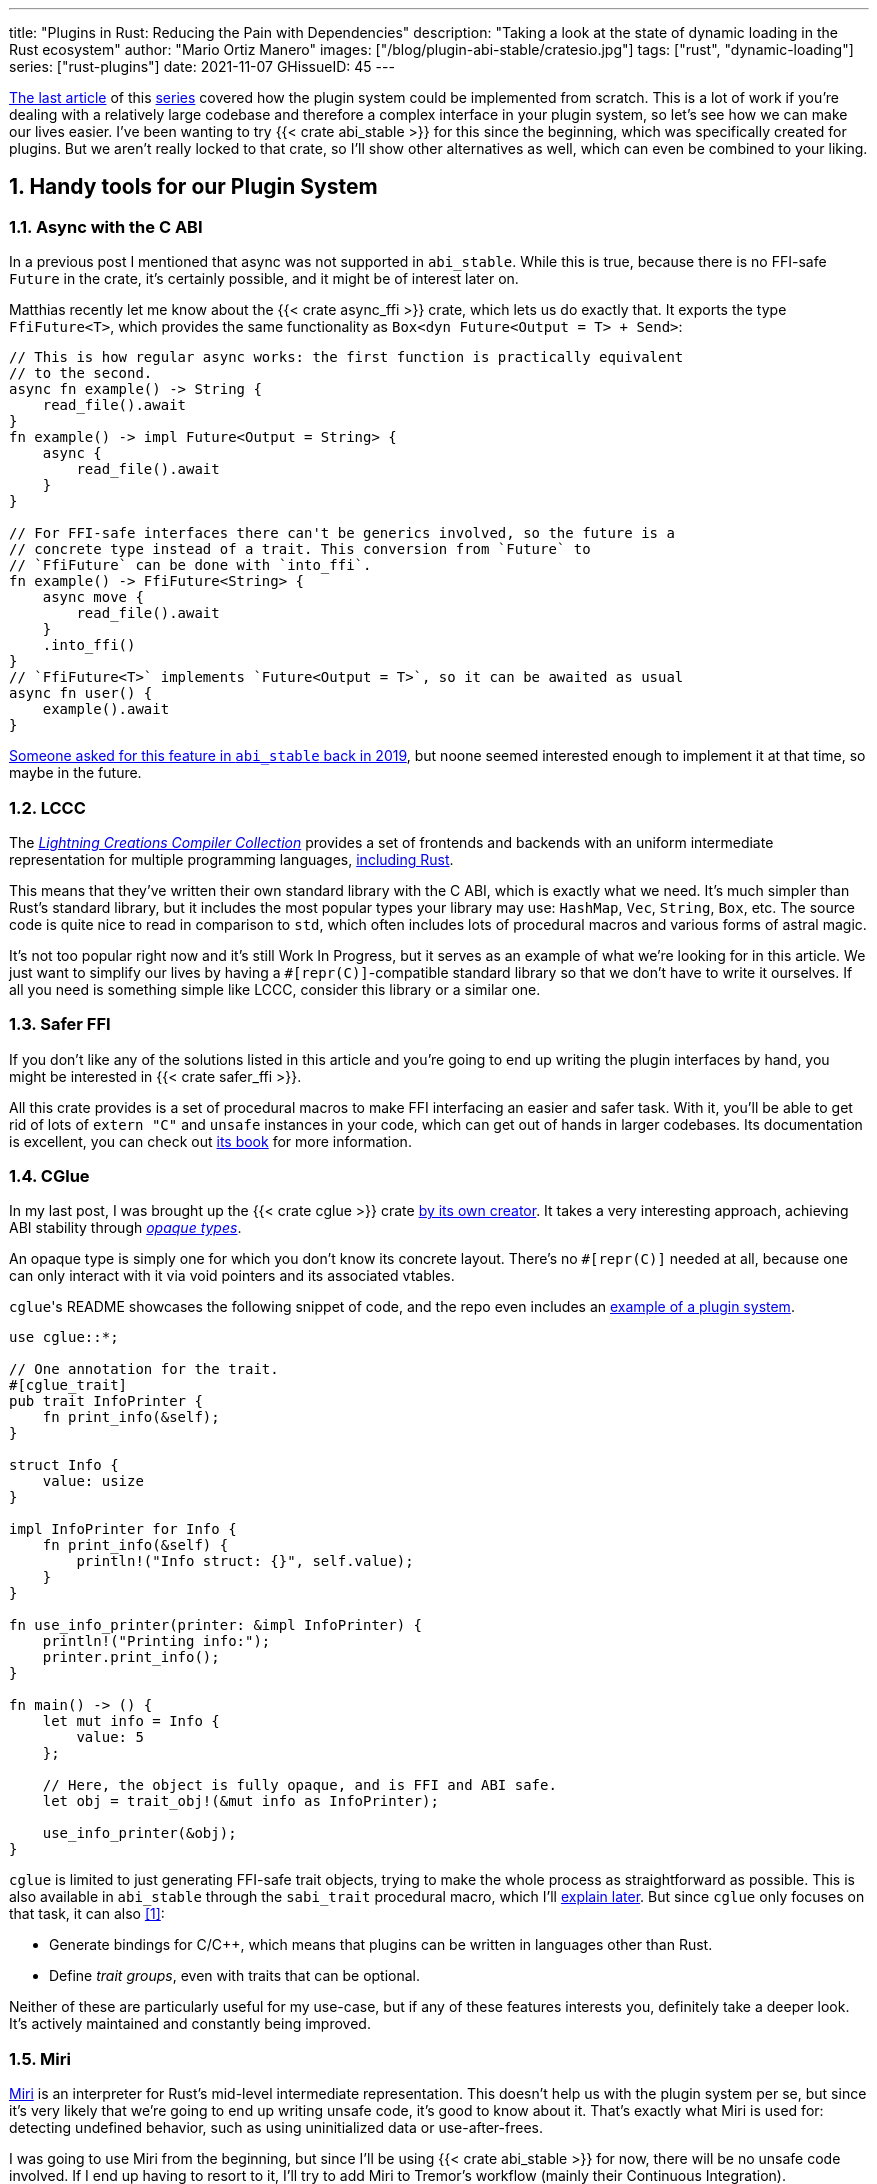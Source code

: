 ---
title: "Plugins in Rust: Reducing the Pain with Dependencies"
description: "Taking a look at the state of dynamic loading in the Rust
ecosystem"
author: "Mario Ortiz Manero"
images: ["/blog/plugin-abi-stable/cratesio.jpg"]
tags: ["rust", "dynamic-loading"]
series: ["rust-plugins"]
date: 2021-11-07
GHissueID: 45
---

:sectnums:
:stem: latexmath

:repr-c: pass:quotes[`#[repr\(C)]`]

https://nullderef.com/blog/plugin-dynload/[The last article] of this
https://nullderef.com/series/rust-plugins/[series] covered how the plugin system
could be implemented from scratch. This is a lot of work if you're dealing
with a relatively large codebase and therefore a complex interface in your
plugin system, so let's see how we can make our lives easier. I've been wanting
to try {{< crate abi_stable >}} for this since the beginning, which was
specifically created for plugins. But we aren't really locked to that crate, so
I'll show other alternatives as well, which can even be combined to your liking.

== Handy tools for our Plugin System

=== Async with the C ABI

In a previous post I mentioned that async was not supported in `abi_stable`.
While this is true, because there is no FFI-safe `Future` in the crate, it's
certainly possible, and it might be of interest later on.

Matthias recently let me know about the {{< crate async_ffi >}} crate, which
lets us do exactly that. It exports the type `FfiFuture<T>`, which provides the
same functionality as `Box<dyn Future<Output = T> + Send>`:

[source, rust]
----
// This is how regular async works: the first function is practically equivalent
// to the second.
async fn example() -> String {
    read_file().await
}
fn example() -> impl Future<Output = String> {
    async {
        read_file().await
    }
}

// For FFI-safe interfaces there can't be generics involved, so the future is a
// concrete type instead of a trait. This conversion from `Future` to
// `FfiFuture` can be done with `into_ffi`.
fn example() -> FfiFuture<String> {
    async move {
        read_file().await
    }
    .into_ffi()
}
// `FfiFuture<T>` implements `Future<Output = T>`, so it can be awaited as usual
async fn user() {
    example().await
}
----

https://github.com/rodrimati1992/abi_stable_crates/issues/25[Someone asked for
this feature in `abi_stable` back in 2019], but noone seemed interested enough
to implement it at that time, so maybe in the future.

=== LCCC

The https://github.com/LightningCreations/lccc[_Lightning Creations Compiler
Collection_] provides a set of frontends and backends with an uniform
intermediate representation for multiple programming languages,
https://github.com/LightningCreations/lccc/tree/riir/xlang/xlang_abi/src/[including
Rust].

This means that they've written their own standard library with the C ABI, which
is exactly what we need. It's much simpler than Rust's standard library, but it
includes the most popular types your library may use: `HashMap`, `Vec`,
`String`, `Box`, etc. The source code is quite nice to read in comparison to
`std`, which often includes lots of procedural macros and various forms of
astral magic.

It's not too popular right now and it's still Work In Progress, but it serves as
an example of what we're looking for in this article. We just want to simplify
our lives by having a {repr-c}-compatible standard library so that we don't have
to write it ourselves. If all you need is something simple like LCCC, consider
this library or a similar one.

=== Safer FFI

If you don't like any of the solutions listed in this article and you're going
to end up writing the plugin interfaces by hand, you might be interested in
{{< crate safer_ffi >}}.

All this crate provides is a set of procedural macros to make FFI interfacing an
easier and safer task. With it, you'll be able to get rid of lots of `extern
"C"` and `unsafe` instances in your code, which can get out of hands in larger
codebases. Its documentation is excellent, you can check out
https://getditto.github.io/safer_ffi/[its book] for more information.

=== CGlue

// TODO: response to https://github.com/h33p/cglue/issues/3

In my last post, I was brought up the {{< crate cglue >}} crate
https://www.reddit.com/r/rust/comments/q2n6b8/plugins_in_rust_diving_into_dynamic_loading/hfmyn6o/[by
its own creator]. It takes a very interesting approach, achieving ABI stability
through https://en.wikipedia.org/wiki/Opaque_data_type[_opaque types_].

An opaque type is simply one for which you don't know its concrete layout.
There's no {repr-c} needed at all, because one can only interact with it via
void pointers and its associated vtables.

``cglue``'s README showcases the following snippet of code, and the repo even
includes an https://github.com/h33p/cglue/tree/main/examples[example of a plugin
system].

[source, rust]
----
use cglue::*;

// One annotation for the trait.
#[cglue_trait]
pub trait InfoPrinter {
    fn print_info(&self);
}

struct Info {
    value: usize
}

impl InfoPrinter for Info {
    fn print_info(&self) {
        println!("Info struct: {}", self.value);
    }
}

fn use_info_printer(printer: &impl InfoPrinter) {
    println!("Printing info:");
    printer.print_info();
}

fn main() -> () {
    let mut info = Info {
        value: 5
    };

    // Here, the object is fully opaque, and is FFI and ABI safe.
    let obj = trait_obj!(&mut info as InfoPrinter);

    use_info_printer(&obj);
}
----

`cglue` is limited to just generating FFI-safe trait objects, trying to make the
whole process as straightforward as possible. This is also available in
`abi_stable` through the `sabi_trait` procedural macro, which I'll
<<sabi_trait,explain later>>. But since `cglue` only focuses on that task, it
can also <<cglue-vs-sabi>>:

* Generate bindings for C/C++, which means that plugins can be written in
  languages other than Rust.
* Define _trait groups_, even with traits that can be optional.

// TODO: add link to https://blaz.is

Neither of these are particularly useful for my use-case, but if any of these
features interests you, definitely take a deeper look. It's actively maintained
and constantly being improved.

=== Miri

https://github.com/rust-lang/miri[Miri] is an interpreter for Rust's mid-level
intermediate representation. This doesn't help us with the plugin system per se,
but since it's very likely that we're going to end up writing unsafe code, it's
good to know about it. That's exactly what Miri is used for: detecting undefined
behavior, such as using uninitialized data or use-after-frees.

I was going to use Miri from the beginning, but since I'll be using {{< crate
abi_stable >}} for now, there will be no unsafe code involved. If I end up
having to resort to it, I'll try to add Miri to Tremor's workflow (mainly their
Continuous Integration).

=== cbindgen

For the first steps with dynamic loading I think the C/C++ binding generator {{<
crate cbindgen >}} will help us understand what's going on under the hood. We
can take a look at the generated headers and see how it works internally.
Unfortunately, it fails to run for the `abi_stable` crate:

[source, text]
----
(...)
WARN: Skip abi_stable::CONST - (...)
 
thread 'main' panicked at 'RResult has 2 params but is being instantiated with 1 values', src/bindgen/ir/enumeration.rs:596:9
note: run with `RUST_BACKTRACE=1` environment variable to display a backtrace
----

This _probably_ has to do with the following warning found in
https://github.com/eqrion/cbindgen/blob/master/docs.md[``cbindgen``'s
documentation]:

____
pass:[NOTE:] A major limitation of cbindgen is that it does not understand
Rust's module system or namespacing. This means that if cbindgen sees that it
needs the definition for `MyType` and there exists two things in your project
with the type name `MyType`, it won't know what to do. Currently, cbindgen's
behaviour is unspecified if this happens. However this may be ok if they have
https://github.com/eqrion/cbindgen/blob/master/docs.md#defines-and-cfgs[different
cfgs].
____

If you're using something else like `cglue`, this will work without issues. But
after letting the maintainers of `abi_stable` know about this in
https://github.com/rodrimati1992/abi_stable_crates/issues/52[an issue], they
pointed out that this was expected and that they don't plan on supporting
`cbindgen` because it would take too much effort. Understandable, so let's move
on.

== Working with `abi_stable`

I will personally use {{< crate abi_stable >}} because it seems like the easiest
choice for now, and the one that meets my needs best. Not only does it provide a
standard library defined with the C ABI, but also lots of other macros and
utilities specially useful for plugin systems. With it, I won't need a line of
unsafe, and I'll avoid reinventing the wheel in many instances.

_Once the plugin system is fully functional with ``abi_stable``_, I might
consider using something more hand-crafted. This switch won't be too
complicated, since our interface will already be {repr-C}, which is the most
troublesome part. All we'd have to do is remove a few procedural macros, switch
the `abi_stable` types, and load the plugins manually with something like {{<
crate libloading >}}. The only thing I want right now is a plugin system that
works, and then we can maybe focus on trying to make it available in other
languages, making it more performant, or whatever.

So let's start comparing `abi_stable` with the my experiments in the previous
post using raw dynamic linking. I've created the `abi-stable-simple` directory
https://github.com/marioortizmanero/pdk-experiments[in the pdk-experiments
repository]. I'll be taking a look at the already implemented
https://github.com/rodrimati1992/abi_stable_crates/tree/master/examples[examples]
for `abi_stable` in order to make the learning experience smoother. The base
structure for a plugin system with `abi_stable` is the same as always: a crate
for the plugin, another for the runtime, and `common`, with the shared
interface.

== Versioning

`abi_stable` states this regarding versioning:

[quote, 'https://github.com/rodrimati1992/abi_stable_crates#safety[``abi_stable``\'s README]']
____
This library ensures that the loaded libraries are safe to use through these
mechanisms:

* The abi_stable ABI of the library is checked, Each `0.y.0` version and `x.0.0`
  version of abi_stable defines its own ABI which is incompatible with previous
  versions.
* Types are recursively checked when the dynamic library is loaded, before any
  function can be called.
____

In summary, `abi_stable` itself is far from being permanently backward
compatible, but it automatically makes sure that its versions are compatible
when running the plugin. While it doesn't exactly stick to semantic versioning,
it's good enough for us.

The version checking for the entire `common` crate is already implemented, i.e.
we can't try to mix different versions that aren't compatible. We could still
add a version string for each kind of plugin if more fine-grained control is
needed, as described in the previous post.

== Loading plugins

`abi_stable` plugins are structured in _modules_, which can help us split up our
functionality into smaller independent pieces. There must always be a
https://docs.rs/abi_stable/latest/abi_stable/library/trait.RootModule.html[root
module] that initializes the entire library and provides metadata such as the
name or the version strings. Then, we can have submodules to organize the
functions exported by the library nicely.

Furthermore, the
https://docs.rs/abi_stable/latest/abi_stable/abi_stability/stable_abi_trait/trait.StableAbi.html[`StableAbi`]
trait in `abi_stable` indicates that a type is FFI-safe. It contains information
about the layout of the type, and it can be
https://docs.rs/abi_stable/latest/abi_stable/derive.StableAbi.html[derived
automatically]. Each item in ``abi_stable``'s standard library (`RStr`,
`RSlice<T>`, `RArc<T>`, etc) implements this trait, and it's used to make sure
the types are compatible when loading the plugin.

This also introduces the concept of
https://docs.rs/abi_stable/latest/abi_stable/docs/prefix_types/index.html[_prefix
types_]. When a type derives `StableAbi` and has the
`#[sabi(kind(Prefix(...)))]` attribute, two more types are generated:

* `<name>_Prefix`, which contains all the fields up to the
  `#[sabi(last_prefix_field)]` attribute in the original type.
* `<name>_Ref`, which is a pointer to `<name>_Prefix` that can actually be
  passed through the FFI barrier safely.

Prefix types are needed to guarantee some kind of individual versioning to avoid
breakage in future patches. It will let us add more fields to the module after
the `last_prefix_field` attribute in patch (`0.0.x`) updates. Moving this
attribute requires a backward-incompatible version bump. Prefix types are often
used for modules and vtables.

For now, I'll just have a single root module and call it `MinMod`, exporting the
`min` function:

[source, rust]
----
// Using the stable C ABI
#[repr(C)]
// Deriving the `StableAbi` trait, which defines the layout of the struct at
// compile-time:
// https://docs.rs/abi_stable/0.10.2/abi_stable/derive.StableAbi.html
#[derive(StableAbi)]
// Marking the struct as a prefix-type:
// https://docs.rs/abi_stable/0.10.2/abi_stable/docs/prefix_types/index.html
#[sabi(kind(Prefix))]
pub struct MinMod {
    /// Initializes the state, which will be passed to the functions in this
    /// module. I'll explain more about the state later on.
    pub new: extern "C" fn() -> State,

    /// Calculates the minimum between two integers. This is the last defined
    /// field for the current version. If we try to load fields after this, all
    /// of them will be an `Option`.
    #[sabi(last_prefix_field)]
    pub min: extern "C" fn(&mut State, i32, i32) -> i32,
}
----

Most of the loading functionality is already handled by `abi_stable`. The module
we're exporting implements the `RootModule` trait, which includes functions to
load the plugin, such as
https://docs.rs/abi_stable/latest/abi_stable/library/trait.RootModule.html#method.load_from_file[`RootModule::load_from_file`]
or
https://docs.rs/abi_stable/latest/abi_stable/library/trait.RootModule.html#method.load_from_directory[`RootModule::load_from_directory`]:

[source, rust]
----
// Marking `MinMod` as the main module in this plugin. Note that `MinMod_Ref` is
// a pointer to the prefix of `MinMod`.
impl RootModule for MinMod_Ref {
    // The name of the dynamic library
    const BASE_NAME: &'static str = "min";
    // The name of the library for logging and similars
    const NAME: &'static str = "min";
    // The version of this plugin's crate
    const VERSION_STRINGS: VersionStrings = package_version_strings!();

    // Implements the `RootModule::root_module_statics` function, which is the
    // only required implementation for the `RootModule` trait.
    declare_root_module_statics!{MinMod_Ref}
}
----

When loading directories, it makes the following decisions by default (though we
could change them if we wanted to):

* It does so non-recursively, i.e. only checking the immediate files in the
  given directory.
* The name of the library must be the `RootModule::BASE_NAME` in lowercase,
  according to the https://doc.rust-lang.org/std/env/consts/index.html[Operating
  System's defaults]. For example, in Linux our plugin would be `libmin.so`, and
  on Windows it'd be `min.dll`.

This means that we should add the following parameter to the plugin's
`Cargo.toml` file:

[source, toml]
----
[lib]
# This way, the shared object will be saved as `abi_stable` prefers, for example
# `libmin.so`.
name = "min"
----

Finally, this is what the runtime may look like:

[source, rust]
----
pub fn run_plugin(path: &str) -> Result<()> {
    let plugin = MinMod_Ref::load_from_directory(path.as_ref())?;
    println!("Loading plugin {}", MinMod_Ref::NAME);

    // First we obtain the function pointer. This is not an `Option` because
    // `new` is defined before `min`, the last prefix field.
    let new_fn = plugin.new();

    // We initialize the plugin, obtaining a state.
    let mut state = new_fn();

    // Same for the `min` function
    let min_fn = plugin.min();

    println!("initial state: {:?}", state);
    println!("  min(1, 2): {}", min_fn(&mut state, 1, 2));
    println!("  min(-10, 10): {}", min_fn(&mut state, -10, 10));
    println!("  min(2000, 2000): {}", min_fn(&mut state, 2000, 2000));
    println!("final state: {:?}", state);

    Ok(())
}
----

Executing the `plugin-sample` implementation:

[source, text]
----
$ make debug-sample
Loading plugin min
initial state: State { counter: 0 }
  min(1, 2): 1
  min(-10, 10): -10
  min(2000, 2000): 2000
final state: State { counter: 3 }
----

== Handling state

=== Regular Rust

As we saw in the previous example, we need some kind of generic `State` type
that each plugin can implement with their own data. In regular Rust, we'd do as
follows:

.https://github.com/marioortizmanero/pdk-experiments/tree/master/generics/regular-rust[See the full code here]
[source, rust]
----
trait State: Debug {}

// Remember that we can't use generics, so we need `dyn`, either by itself as a
// reference, or in a box.
type StateBox = Box<dyn State>;

fn usage(state: &mut StateBox) {
    println!("state debug: {:?}", state);
}
----

=== Interface types

Unfortunately, we already know that regular `dyn` is not FFI-safe. I covered how
it's possible to work around it with pointers, but here we can resort to
``abi_stable``'s safer and more convenient alternatives. Here's one of them:

.https://github.com/marioortizmanero/pdk-experiments/tree/master/generics/interface-types[See the full code here]
[source, rust]
----
#[repr(C)]
#[derive(StableAbi)]
// An `InterfaceType` describes which traits are required when constructing
// `StateBox` and are then usable afterwards.
#[sabi(impl_InterfaceType(Debug, PartialEq))]
struct State;

// A trait object for `State`
type StateBox = DynTrait<'static, RBox<()>, State>;

// It can then be used easily like this
fn usage(state: &mut StateBox) {
    println!("state debug: {:?}", state);
}
----

Here we first declare a `State`
https://docs.rs/abi_stable/latest/abi_stable/trait.InterfaceType.html[_interface
type_]. Note that even though it's defined as a `struct`, this is a translation
of the previous snippet of code, so it acts as the empty "`trait`". But all it
does is establish `Debug` and `PartialEq` as its supertraits and give access to
them; you can't really add custom methods to the trait.

Unlike `dyn`, this even works with supertraits that aren't object-safe. Thus, we
can use something like `PartialEq`. Its main disadvantage is that it's limited
to a set of 21 hardcoded traits, so it might not be enough for us.

[[sabi_trait]]
=== Trait objects

If we want something more akin to traits on Rust, we can use
https://docs.rs/abi_stable/latest/abi_stable/attr.sabi_trait.html[`#[sabi_trait\]`].
The trait has to be object-safe, and by default there's no support for
`PartialEq` in the list of supertraits, so I'll remove it.

.https://github.com/marioortizmanero/pdk-experiments/tree/master/generics/sabi-trait[See the full code here]
[source, rust]
----
#[sabi_trait]
pub trait State: Debug {
    fn counter(&self) -> i32;
}

// A trait object for the `State` Trait Object
pub type StateBox = State_TO<'static, RBox<()>>;

// It can then be used easily like this
pub fn usage(state: &mut StateBox) {
    println!("state debug: {:?}", state);
    println!("state counter: {:?}", state.counter());
}
----

As its documentation explains, this still has a limited number of possible
supertraits, but at least it lets us require functions as usual, and it even
works with default implementations.

== Error handling

`abi_stable` is just a wrapper over {{< crate libloading >}} after all. It
doesn't include a sandbox, so if the plugin developer was a malicious actor,
they'd have full access to the computer the runtime is being executed on. Other
popular plugin systems such as
https://www.nginx.com/resources/wiki/extending/[nginx's] or
http://httpd.apache.org/docs/2.4/dso.html[apache's] suffer from the same issues,
for reference.

However, I think it's not so bad to assume that no bad actors will be involved
here. A sandbox would be mandatory if we were working on something like
https://solana.com/[Solana] (one of the main users of eBPF in Rust), which
basically executes random code from the internet. But with Tremor we can assume
that the plugins come from trusted sources because they're installed and
configured manually by the user.

There are some additional security measures that could be implemented in the
future, like checking the integrity of the plugins and verifying they come from
a trusted source before loading them. Of course, if we could afford to have a
sandbox it'd definitely be the best way to do it, but we've already seen in this
series that it's currently not really viable for this use-case.

Still, we trust that the plugin developer has good intentions, but not
necessarily that they know what they're doing. We should make fatal errors as
hard as possible to happen so that Tremor isn't constantly crashing. The fewer
pitfalls, the better.

The full source for the example that's supported to work is
https://github.com/marioortizmanero/pdk-experiments/tree/master/abi-stable-simple/plugin-sample[here].
Let's see a few ways in which the plugin could go wrong:

=== Version mismatch

The versions of the `common` library are checked automatically. In case there's
a mismatch in those considered incompatible (changes in `x.0.0` or `0.x.0`),
this is what will show up:

.https://github.com/marioortizmanero/pdk-experiments/tree/master/abi-stable-simple/plugin-versionmismatch[See the full code here]
[source, text]
----
$ make debug-versionmismatch
Error when running the plugin:

(...)

Error:incompatible package versions
Expected:
    0.2.0
Found:
    0.1.0
----

We can absolutely catch this error gracefully and continue with the execution of
the runtime, just like with raw dynamic loading. It's even easier because it
works out of the box.

=== Missing fields and wrong types

The layout of every type is recursively checked before trying to use them to
make sure they are compatible. Unlike raw dynamic loading, these errors can be
caught gracefully, which is a huge plus (it used to segfault):

.https://github.com/marioortizmanero/pdk-experiments/tree/master/abi-stable-simple/plugin-wrongtype[See the full code here]
[source, text]
----
$ make debug-wrongtype
Error when running the plugin:
Compared <this>:
    --- Type Layout ---
    type:PrefixRef<'a, MinMod>
    (...)
To <other>:
    --- Type Layout ---
    type:PrefixRef<'a, MinMod>
    (...)

0 error(s).

0 error(s)inside:
    <other>

    (...)

Layout of expected type:
    --- Type Layout ---
    type:MinMod
    (...)

Layout of found type:
    --- Type Layout ---
    type:MinMod
    (...)

(...)
----

The error message is way too long to show here, but it basically shows the
entire layout tree of the types that don't match for each of its versions
(runtime vs plugin). For this example, I changed the `State` trait to use a
boolean instead of an integer counter, and the message describes it perfectly:
their sizes, alignments and types differ in the trait's methods.

=== Panicking

Panicking trough the FFI boundary is _undefined behaviour_; we aren't guaranteed
that the plugin will abort. It may just continue its execution in a completely
invalid state, which is scary. But turns out `abi_stable` properly handles this
for us! It will use what it calls an `AbortBomb` to even print out the line and
file where it happened. This is publicly available through the macro
https://docs.rs/abi_stable/latest/abi_stable/macro.extern_fn_panic_handling.html[`extern_fn_panic_handling`].

.https://github.com/marioortizmanero/pdk-experiments/tree/master/abi-stable-simple/plugin-panic[See the full code here]
[source, text]
----
$ make debug-panic
Loading plugin min
initial state: State { counter: 0 }
thread '<unnamed>' panicked at 'This will crash everything', src/lib.rs:26:5
note: run with `RUST_BACKTRACE=1` environment variable to display a backtrace

file:src/lib.rs
line:24
Attempted to panic across the ffi boundary.
Aborting to handle the panic...
----

If we panic in the plugin it won't be undefined behaviour anymore because
`abi_stable` already makes sure the panic doesn't reach the FFI boundary.

== Panicking and FFI

As we've already seen, plugins cannot panic across the FFI boundary under any
circumstance <<panic-ffi>>. If we aren't using something like `abi_stable`,
every single function we export in the plugin should wrap its contents in
https://doc.rust-lang.org/std/panic/fn.catch_unwind.html[`catch_unwind`] in
order to be able to panic.

_Unwinding_ is a process in which all local objects are destroyed, properly
calling the destructors in the thread in order to continue execution safely
<<panic-book>> <<unwinding>>. Knowing this is something taken for granted when
taking a look at documentation about exceptions in Rust, but it wasn't so clear
to me at the beginning.

For example, the following snippet will panic after creating the vector. If
panics were configured to abort, the contents of the vector wouldn't be freed at
all; the program would just end abruptly and the cleaning up would be left to
the Operating System. But if it _unwinds_, Rust will call ``Vec``'s destructor,
freeing its allocated memory properly, making it possible to continue the
execution of the program.

[source, rust]
----
{
    let data = vec![1, 2, 3];
    panic!("oh no!");
    println!("My data: {:?}", data); // Unreachable
}
----

In a typical usage of Rust, a panic usually means that your program writes some
scary message to stdout and then ends. This is because unwinding is propagated
and it may end up finishing the execution of the program if it's not stopped.
But that's exacty what `catch_unwind` is for:

[source, rust]
----
let result = panic::catch_unwind(|| {
    let data = vec![1, 2, 3];
    panic!("oh no!");
    println!("My data: {:?}", data); // Unreachable
});

// This will run just fine and print out `true`
println!("Did it panic? {}", result.is_err());
----

Rust makes it very clear that `catch_unwind` is not intended for regular error
handling (you have `Result` for that). But in our case we are almost forced to
use it in order to not invoke undefined behaviour when panicking through the FFI
boundary. Every single function in the FFI interface that has a possibility of
panicking should use it so that the panic doesn't try to propagate. And this is
quite tricky because even things like addition may cause a panic (overflow in
debug mode).

Let's see what else can we do about panicking:

=== Aborting

The simplest way to do it would be to just configure plugins to abort on panic
instead of unwinding. This is possible with the `panic = "abort"` option in the
plugin's `Cargo.toml`. It will still show the panic message, but the execution
will be completely stopped by an abort:

[source, text]
----
$ cargo r -q
thread 'main' panicked at 'Oh no!', src/main.rs:2:5
note: run with `RUST_BACKTRACE=1` environment variable to display a backtrace
zsh: abort (core dumped)  cargo r -q
----

This is sound because the entire program's execution ends before reaching the
FFI boundary. The problem is that cleaning up will never happen, and that
although there's
https://stackoverflow.com/questions/51860663/is-it-possible-to-check-if-panic-is-set-to-abort-while-a-library-is-compilin[a
hack you can use in your `common` library] to make sure the plugin is compiled
with `panic = "abort"`, it's only available on nightly until this is merged:

[.align-center]
{{< gh issue "rust-lang/rust" 32837 "Pluggable panic implementations (tracking issue for RFC 1513)" paragraph >}}

=== `C-unwind`

This problem is something the Rust devs are aware of, and that they're trying to
fix. It has been proposed under the `"C-unwind"` ABI string. Just like how you
currently use `extern "C"`, if we used `extern "C-unwind"`, we'd get more
guarantees about what happens when a thread panics.

.More information here
* https://doc.rust-lang.org/nomicon/ffi.html?highlight=panic#ffi-and-panics[Current
  reference to FFI and panics]
* https://rust-lang.github.io/rfcs/2945-c-unwind-abi.html[RFC]
* https://github.com/rust-lang/rust/pull/76570[Pull Request]
* https://github.com/rust-lang/project-ffi-unwind[Project Group]

The most relevant things this feature offers us is:

* Support for unwinding through the FFI boundary.
* A guarantee that even with `extern "C"`, panicking is not undefined behavior,
  it'll just abort (except for some very specific cases). Switching between
  `"abort"` and `"unwind"` for the `panic` option in `Cargo.toml` is always
  sound.

Unfortunately, it's moving somewhat slowly, and I'm not quite sure when this
will be ready. In the meanwhile, we'll need to use something else to ensure no
undefined behaviour occurs in our plugin system.

=== `AbortBomb`

`abi_stable` does this in a pretty clever way: it creates an `AbortBomb` struct
at the beginning of the function, which contains its filename and line of code.
If something panics and unwraps, ``AbortBomb``'s destructor will be called,
which aborts the program. Otherwise, `mem::forget` is called for the `AbortBomb`
at the end of the function, which will avoid calling its destructor and the
function will be able to end end successfully.

Note that even though `mem::forget` is called, no memory is actually being
leaked, because the filename is a `'static str` -- which lives for the entirety
of the program -- and the line number is an integer, which will be in the stack
and doesn't need fancy destructors.

This approach is completely fine and works great, but it aborts the whole plugin
system, so you can't recover from it at all. In the case of Tremor, if a plugin
panics, from a logical standpoint it doesn't make much sense to continue the
execution because there's a piece missing in the pipeline. It couldn't continue
anyway... Right? Well, we could actually load the plugin that panicked again and
use that instead for the remainder of the program. But since our plugin system
doesn't support unloading, we'd be leaking memory, and if the plugin keeps
panicking it'd eventually crash.

Recovering from a plugin panicking is definitely viable and it might be an
interesting feature for the future. Unfortunately, it's a lot of work to make
sure it works properly, and it's not really an objective for the first
implementation, so for now I'll just use ``abi_stable``'s solution.

=== Recovering with `catch_unwind`

As I explained in the beginning, `catch_unwind` can be used to detect and stop
unwinding panics. One way to notify the runtime that a plugin has panicked so
that it can act accordingly would be to use an enum equivalent to `Option<T>`:

[source, rust]
----
#[repr(C)]
#[derive(Debug, StableAbi)]
pub enum MayPanic<T> {
    Panic,
    NoPanic(T)
}
----

`MayPanic` is a type that only returns the original value if the function
finished without panicking. Since the contents returned by `catch_unwind` are
just `dyn Any` and don't provide much value for us, they're discarded and the
`Panic` variant is empty. The panicking information will be printed
automatically as output anyway (or whatever is configured with
https://doc.rust-lang.org/std/panic/fn.set_hook.html[the panic hook]). We will
use it in FFI contexts, so it also implements `StableAbi` and it's {repr-c}.

I didn't want to use `Result` for this because panic errors should be treated
differently from a regular error. Apart from the fact that `panic::catch_unwind`
returns a `Box<dyn Any>`, which doesn't implement `Error`, panics happen when
the plugin reaches an unrecoverable state and cannot continue. We really have to
make sure this is handled differently from a regular error, so having the type
safety of a different type can help.

It implements `From<thread::Result<T>>`, so it can simply be used like
this:

[source, rust]
----
fn plugin_stuff() -> MayPanic<Whatever> {
    panic::catch_unwind(|| {
        // Code goes here
    })
    .into()
}
----

Ideally, `MayPanic` could be accompanied with a `\#[may_panic]` procedural macro
that adds this boilerplate automatically to the function it's attached to.
Additionally, it could come with a `#[may_not_panic]` variant that attaches the
`\#[no_panic]` macro from the {{< crate no-panic >}} crate to make sure the
statement is true at compile time. However, `no-panic` isn't too reliable, so
perhaps it could be opt-in with something like `#[may_not_panic(enforce)]`.

Something that complicates this whole thing considerably is the concept of
_exception safety_. Unfortunately, `catch_unwind` isn't as easy to use as just
slapping your code into its closure/function, as there are some types that
aren't considered unwind safe. You can read more about that
https://doc.rust-lang.org/stable/std/panic/trait.UnwindSafe.html[here], but I
won't get into more details because we aren't going to use `MayPanic` in our own
plugin system anyway.

== Type conversions

It's important to know the complexity of conversions from and to `abi_stable`
types. If `std::Vec` -> `abi_stable::RVec` wasn stem:[O(n)] it might be worth
avoiding it altogether.

This means that I should spend at least a bit of my time on understanding how
the `abi_stable` types are implemented and making sure this isn't the case. In
`std`, the definition of `Vec` is actually quite simple if we remove most of the
noise:

[source, rust]
----
// A non-null pointer to `T` that indicates ownership.
pub struct Unique<T: ?Sized> {
    pointer: *const T, // The data itself
    _marker: PhantomData<T>, // Indicating that we own a `T`
}

// Low level type related to allocation
pub struct RawVec<T> {
    ptr: Unique<T>,
    cap: usize,
}

pub struct Vec<T> {
    buf: RawVec<T>,
    len: usize,
}
----

It's mostly self-explanatory; a `Vec<T>` is a pointer to `T` with a set capacity
and length. What about ``abi_stable``'s implementation?

[source, rust]
----
#[repr(C)] // Notice this, so that it's FFI-safe
#[derive(StableAbi)] // This trait marks `RVec` as FFI-safe, with info about its layout
pub struct RVec<T> {
    pub(super) buffer: *mut T,
    pub(super) length: usize,
    capacity: usize,
    vtable: VecVTable_Ref<T>,
    _marker: PhantomData<T>,
}
----

Yup, basically the same, but packed inside a single struct. The single
difference is that we have a field with the vtable. The conversion between these
types is written with a macro, but if expanded, it looks like this:

[source, rust]
----
impl<T> From<Vec<T>> for RVec<T> {
    fn from(this: Vec<T>) -> RVec<T> {
        let mut this = std::mem::ManuallyDrop::new(this);
        RVec {
            vtable: VTableGetter::<T>::LIB_VTABLE,
            buffer: this.as_mut_ptr(),
            length: this.len(),
            capacity: this.capacity(),
            _marker: PhantomData,
        }
    }
}
----

The only "`weird`" part is the usage of `std::mem::ManuallyDrop`, which is
simply a wrapper that indicates Rust to not call the destructor of its contents
automatically. In this case it's basically a less error prone
`std::mem::forget`, as
https://doc.rust-lang.org/stable/std/mem/fn.forget.html#relationship-with-manuallydrop[its
docs explain]. Thanks to it, the memory from the `Vec` won't be dropped when
this function ends, and its pointer ownership can be safely moved into `RVec`,
with no copying.

This happens for every type I checked in `abi_stable`, including `RSlice<T>`,
which contains a reference to a slice, `RStr`, which is just a `RSlice<u8>`, and
`RString`, which is just a `RVec`.

== Thread safety

`abi_stable` uses `libloading`, whose error-handling is not fully thread-safe on
some platforms, such as `dlerror` on FreeBSD <<libloading-th>> <<dlerror-th>>.
It's fully thread-safe on Linux <<linux-th>>, macOS <<macos-th>>, and Windows
<<windows-th>>, so for Tremor specifically we don't have to worry about this.
But if your programs supports other Operating Systems, you might want to check
their manuals one by one in order to make sure.

However, for the first version of our PDK this won't be a problem at all. For
simplicity's sake, loading plugins after the startup will not be implemented
yet, and we'll do it sequentially. But it's good to know it for the future.

== Performance

I first tried to write these benchmarks with
https://doc.rust-lang.org/nightly/cargo/commands/cargo-bench.html?highlight=feature[cargo
nightly's implementation]. However, since it's so basic, not updated regularly,
and requires nightly, I moved to {{< crate criterion >}}, which I quite liked
after using it for https://nullderef.com/blog/web-api-client/[another post].

First, we can take a look at already implemented plugin systems in order to have
an idea of the performance hit we'll experience in Tremor. This is what we
should expect once our PDK is polished and ready for deployment:

* nginx reports 20% slower startup times and up to a 5% slowdown in their
  execution times <<nginx-perf>>. 
* https://www.technovelty.org/linux/plt-and-got-the-key-to-code-sharing-and-dynamic-libraries.html[This
  article] explains that the only performance difference is saving the
  https://en.wikipedia.org/wiki/Position-independent_code[resolved address] of
  the symbol in a table the first time, and then it's just a couple more
  instructions to access it. Also, obviously, the fact that the compiler can't
  optimize parts of the code (e.g. inline function calls).

These are the results of the benchmarks I wrote, on my not-so-fast laptop:

[source, text]
----
dynamic setup           time:   [652.53 ns 654.72 ns 657.34 ns]
Found 7 outliers among 100 measurements (7.00%)
  3 (3.00%) high mild
  4 (4.00%) high severe

abi_stable setup        time:   [30.386 ns 30.477 ns 30.575 ns]
Found 9 outliers among 100 measurements (9.00%)
  7 (7.00%) high mild
  2 (2.00%) high severe

dynamic runtime         time:   [1.8814 ns 1.8878 ns 1.8947 ns]
Found 5 outliers among 100 measurements (5.00%)
  1 (1.00%) low mild
  2 (2.00%) high mild
  2 (2.00%) high severe

abi_stable runtime      time:   [3.2155 ns 3.2325 ns 3.2494 ns]
Found 3 outliers among 100 measurements (3.00%)
  1 (1.00%) low mild
  2 (2.00%) high mild

native runtime          time:   [817.39 ps 819.33 ps 821.38 ps]
Found 6 outliers among 100 measurements (6.00%)
  3 (3.00%) high mild
  3 (3.00%) high severe
----

Note that the benchmarks still don't represent a real usage of Tremor; it's just
using the plugin I described in this post with the `min` function. But we can
more or less analyze the performance differences between `abi_stable` and raw
dynamic loading -- I doubt it's worth implementing the final version with both
methods just to run some benchmarks.

The loading times aren't so important for performance because they only happen
once at the beginning of the program. But ``abi_stable``'s way of recursively
checking the types in the plugins is not free; the difference with raw dynamic
loading should be quite noticeable. But somehow, in my benchmarks `abi_stable`
was _way_ faster. What??

It turns out that `abi_stable` just leaks the library when it's loaded to
prevent a user-after-free. And since it won't be unloaded anyway, it's not much
of a problem in terms of leaking memory. The library will be saved into a static
variable (of type
https://docs.rs/abi_stable/latest/abi_stable/sabi_types/struct.LateStaticRef.html[`LateStaticRef`]),
and the next times it's loaded the initial value will be reused. So in my
bencharks for `abi_stable`, loading only actually happens once, and for dynamic
loading it happens for every iteration.

Once the library is loaded, it seems that using dynamic loading versus static
linking is quite bad, being more than twice as slow. This is understandable; the
problem with the native benchmark was, and most likely still is, that the Rust
compiler is too smart. If I called `min` with fixed parameters -- say
`10.min(3)` -- it was optimized away, so I had to write a more intricate example
that was different for each loop. Furthermore, using tools like `sabi_trait`
instead of a `void*` almost doubles the execution time again.

== Conclusion

We've learned a lot about `abi_stable` and the overall state of dynamic loading
in Rust. We'll definitely avoid a lot of work thanks to these dependencies. It's
not as bad as I thought; there's plenty of tools for each use-case, though most
are admittedly only in early stages.

Hopefully the performance degradations we've found won't be as noticeable in the
final version of the PDK. We'll use `sabi_trait` only when loading the library
instead of for each call. And having a more complex use-case will probably avoid
such incredible optimizations in the native code. You can find the full
statistical reports in the
https://github.com/marioortizmanero/pdk-experiments/tree/master/criterion-reports[`criterion-reports`]
directory of the
https://github.com/marioortizmanero/pdk-experiments/[repository].

In the next article, I'll cover the different caveats I'm finding as I try to
actually implement the plugin system on Tremor, and the different ways in which
they can be approached.

[bibliography]
== References

- [[[cglue-vs-sabi,   1]]] {{< gh issue "h33p/cglue" 3 "A few questions about the library" >}}
- [[[panic-ffi,       2]]]
  https://doc.rust-lang.org/nomicon/ffi.html#ffi-and-panics[FFI and panics --
  Rustonomicon]
- [[[panic-book,      3]]]
  https://doc.rust-lang.org/book/ch09-01-unrecoverable-errors-with-panic.html[Unrecoverable
  Errors with `panic!` -- The Rust Programming Language]
- [[[unwinding,       4]]]
  https://doc.rust-lang.org/nomicon/unwinding.html[Unwinding -- Rustonomicon]
- [[[libloading-th,   5]]]
  https://docs.rs/libloading/0.7.1/libloading/struct.Library.html#thread-safety[Thread-safety
  -- Libloading v0.7.1]
- [[[dlerror-th,      6]]]
  https://pubs.opengroup.org/onlinepubs/009604499/functions/dlerror.html[`dlerror`
  -- The Open Group Base Specifications]
- [[[linux-th,        7]]]
  https://man7.org/linux/man-pages/man3/dlerror.3.html#ATTRIBUTES[`dlerror`
  attributes -- Linux Manual Page]
- [[[macos-th,        8]]]
  https://developer.apple.com/library/archive/documentation/System/Conceptual/ManPages_iPhoneOS/man3/dlerror.3.html[`dlerror`
  -- Mac OS X Man Pages]
- [[[windows-th,      9]]]
  https://docs.microsoft.com/en-us/windows/win32/api/errhandlingapi/nf-errhandlingapi-setthreaderrormode[`SetThreadErrorMode`
  -- Microsoft Documentation]
- [[[nginx-perf,     10]]]
  http://httpd.apache.org/docs/2.4/dso.html#advantages[Advantages and
  Disadvantages -- Dynamic Shared Object (DSO) Support]
